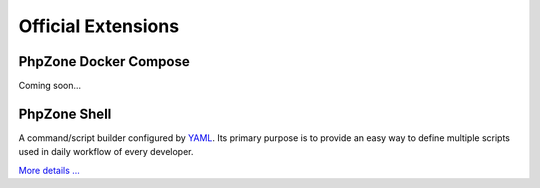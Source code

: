 Official Extensions
===================

PhpZone Docker Compose
----------------------

Coming soon...

PhpZone Shell
-------------

A command/script builder configured by `YAML`_. Its primary purpose is to
provide an easy way to define multiple scripts used in daily workflow of every developer.

`More details ... <http://www.phpzone.org/projects/phpzone-shell>`_

.. _YAML: http://symfony.com/doc/current/components/yaml/yaml_format.html
